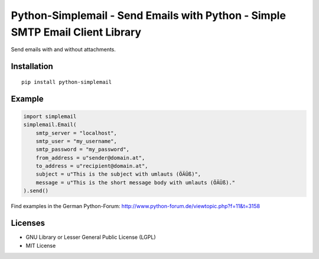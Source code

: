 ##############################################################################
Python-Simplemail - Send Emails with Python - Simple SMTP Email Client Library
##############################################################################

Send emails with and without attachments.


============
Installation
============

::

    pip install python-simplemail


=======
Example
=======


.. code:: python

    import simplemail
    simplemail.Email(
        smtp_server = "localhost",
        smtp_user = "my_username",
        smtp_password = "my_password",
        from_address = u"sender@domain.at",
        to_address = u"recipient@domain.at",
        subject = u"This is the subject with umlauts (ÖÄÜß)",
        message = u"This is the short message body with umlauts (ÖÄÜß)."
    ).send()

Find examples in the German Python-Forum: http://www.python-forum.de/viewtopic.php?f=11&t=3158


========
Licenses
========

- GNU Library or Lesser General Public License (LGPL)
- MIT License


